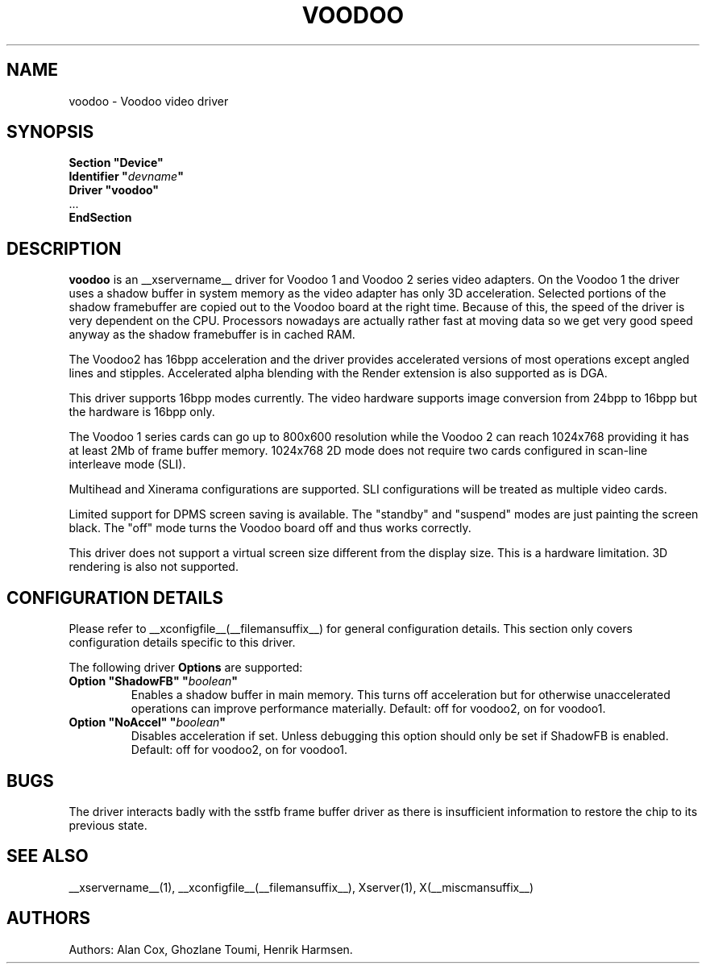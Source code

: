 .\" shorthand for double quote that works everywhere.
.ds q \N'34'
.TH VOODOO __drivermansuffix__ __vendorversion__
.SH NAME
voodoo \- Voodoo video driver
.SH SYNOPSIS
.nf
.B "Section \*qDevice\*q"
.BI "  Identifier \*q"  devname \*q
.B  "  Driver \*qvoodoo\*q"
\ \ ...
.B EndSection
.fi
.SH DESCRIPTION
.B voodoo 
is an __xservername__ driver for Voodoo 1 and Voodoo 2 series video adapters.
On the Voodoo 1 the driver uses a shadow buffer in system memory as
the video adapter has only 3D acceleration. Selected portions of the shadow 
framebuffer are copied out to the Voodoo board at the right time. Because 
of this, the speed of the driver is very dependent on the CPU. Processors 
nowadays are actually rather fast at moving data so we get very good speed 
anyway as the shadow framebuffer is in cached RAM.
.PP
The Voodoo2 has 16bpp acceleration and the driver provides accelerated
versions of most operations except angled lines and stipples. Accelerated
alpha blending with the Render extension is also supported as is DGA.
.PP
This driver supports 16bpp modes currently. The video hardware supports
image conversion from 24bpp to 16bpp but the hardware is 16bpp only.
.PP
The Voodoo 1 series cards can go up to 800x600 resolution while the
Voodoo 2 can reach 1024x768 providing it has at least 2Mb of frame
buffer memory. 1024x768 2D mode does not require two cards configured in
scan-line interleave mode (SLI).
.PP
Multihead and Xinerama configurations are supported. SLI configurations will
be treated as multiple video cards.
.PP
Limited support for DPMS screen saving is available. The "standby" and
"suspend" modes are just painting the screen black. The "off" mode turns
the Voodoo board off and thus works correctly.
.PP
This driver does not support a virtual screen size different from the
display size. This is a hardware limitation. 3D rendering is also not
supported.
.SH CONFIGURATION DETAILS
Please refer to __xconfigfile__(__filemansuffix__) for general configuration
details.  This section only covers configuration details specific to this
driver.
.PP
The following driver
.B Options
are supported:
.TP
.BI "Option \*qShadowFB\*q \*q" boolean \*q
Enables a shadow buffer in main memory. This turns off acceleration but for
otherwise unaccelerated operations can improve performance materially.
Default: off for voodoo2, on for voodoo1.
.TP
.BI "Option \*qNoAccel\*q \*q" boolean \*q
Disables acceleration if set. Unless debugging this option should only
be set if ShadowFB is enabled.
Default: off for voodoo2, on for voodoo1. 
.SH "BUGS"
The driver interacts badly with the
sstfb frame buffer driver as there is insufficient information to restore
the chip to its previous state. 
.SH "SEE ALSO"
__xservername__(1), __xconfigfile__(__filemansuffix__), Xserver(1), X(__miscmansuffix__)
.SH AUTHORS
Authors: Alan Cox, Ghozlane Toumi, Henrik Harmsen.
